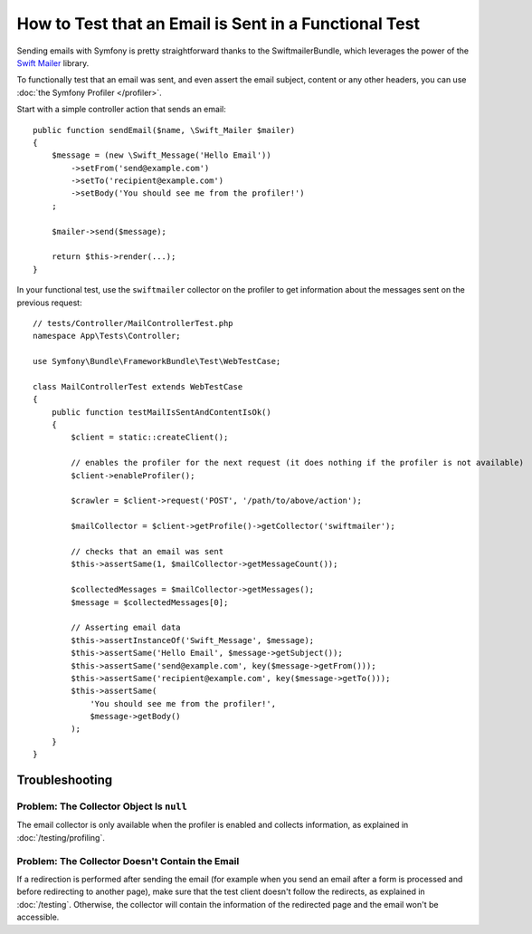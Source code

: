 .. index::
   single: Emails; Testing

How to Test that an Email is Sent in a Functional Test
======================================================

Sending emails with Symfony is pretty straightforward thanks to the
SwiftmailerBundle, which leverages the power of the `Swift Mailer`_ library.

To functionally test that an email was sent, and even assert the email subject,
content or any other headers, you can use :doc:`the Symfony Profiler </profiler>`.

Start with a simple controller action that sends an email::

    public function sendEmail($name, \Swift_Mailer $mailer)
    {
        $message = (new \Swift_Message('Hello Email'))
            ->setFrom('send@example.com')
            ->setTo('recipient@example.com')
            ->setBody('You should see me from the profiler!')
        ;

        $mailer->send($message);

        return $this->render(...);
    }

In your functional test, use the ``swiftmailer`` collector on the profiler
to get information about the messages sent on the previous request::

    // tests/Controller/MailControllerTest.php
    namespace App\Tests\Controller;

    use Symfony\Bundle\FrameworkBundle\Test\WebTestCase;

    class MailControllerTest extends WebTestCase
    {
        public function testMailIsSentAndContentIsOk()
        {
            $client = static::createClient();

            // enables the profiler for the next request (it does nothing if the profiler is not available)
            $client->enableProfiler();

            $crawler = $client->request('POST', '/path/to/above/action');

            $mailCollector = $client->getProfile()->getCollector('swiftmailer');

            // checks that an email was sent
            $this->assertSame(1, $mailCollector->getMessageCount());

            $collectedMessages = $mailCollector->getMessages();
            $message = $collectedMessages[0];

            // Asserting email data
            $this->assertInstanceOf('Swift_Message', $message);
            $this->assertSame('Hello Email', $message->getSubject());
            $this->assertSame('send@example.com', key($message->getFrom()));
            $this->assertSame('recipient@example.com', key($message->getTo()));
            $this->assertSame(
                'You should see me from the profiler!',
                $message->getBody()
            );
        }
    }

Troubleshooting
---------------

Problem: The Collector Object Is ``null``
~~~~~~~~~~~~~~~~~~~~~~~~~~~~~~~~~~~~~~~~~

The email collector is only available when the profiler is enabled and collects
information, as explained in :doc:`/testing/profiling`.

Problem: The Collector Doesn't Contain the Email
~~~~~~~~~~~~~~~~~~~~~~~~~~~~~~~~~~~~~~~~~~~~~~~~

If a redirection is performed after sending the email (for example when you send
an email after a form is processed and before redirecting to another page), make
sure that the test client doesn't follow the redirects, as explained in
:doc:`/testing`. Otherwise, the collector will contain the information of the
redirected page and the email won't be accessible.

.. _`Swift Mailer`: http://swiftmailer.org/

.. ready: no
.. revision: 951cb8790